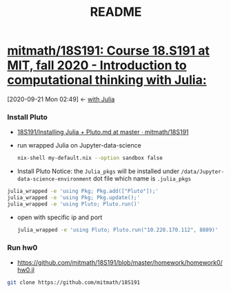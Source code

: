 #+TITLE: README
* [[https://github.com/mitmath/18S191][mitmath/18S191: Course 18.S191 at MIT, fall 2020 - Introduction to computational thinking with Julia:]]
:PROPERTIES:
:header-args:sh: :dir ~/data/Jupyter-data-science-environment
:ID:       3e3b70a4-a6de-4074-bb41-7c781b0fdfa3
:END:
:BACKLINKS:
[2020-09-21 Mon 02:49] <- [[id:345e238b-336d-4ed8-8d27-8a9f3168e26b][with Julia]]
:END:
*** Install Pluto
 - [[https://github.com/mitmath/18S191/blob/master/homework/homework0/Installing%20Julia%20%2B%20Pluto.md][18S191/Installing Julia + Pluto.md at master · mitmath/18S191]]

- run wrapped Julia on Jupyter-data-science
  #+begin_src sh :async t :exports both :results output
  nix-shell my-default.nix --option sandbox false
  #+end_src

- Install Pluto
  Notice: the ~Julia_pkgs~ will be installed under ~/data/Jupyter-data-science-environment~ dot file which name is ~.julia_pkgs~
#+begin_src sh :async t :exports both :results output
julia_wrapped -e 'using Pkg; Pkg.add(["Pluto"]);'
julia_wrapped -e 'using Pkg; Pkg.update();'
julia_wrapped -e 'using Pluto; Pluto.run()'
#+end_src


- open with specific ip and port

  #+begin_src sh :async t :exports both :results output
julia_wrapped -e 'using Pluto; Pluto.run("10.220.170.112", 8889)'
  #+end_src

*** Run hw0
:PROPERTIES:
:header-args:sh: :dir ~/data/Jupyter-data-science-environment/notebook
:END:

- https://github.com/mitmath/18S191/blob/master/homework/homework0/hw0.jl


#+begin_src sh :async t :exports both :results output
git clone https://github.com/mitmath/18S191
#+end_src

#+RESULTS:
